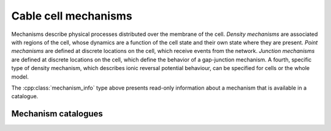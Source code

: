 .. _cpp_mechanisms:

Cable cell mechanisms
=====================

Mechanisms describe physical processes distributed over the membrane of the cell.
*Density mechanisms* are associated with regions of the cell, whose dynamics are
a function of the cell state and their own state where they are present.
*Point mechanisms* are defined at discrete locations on the cell, which receive
events from the network.
*Junction mechanisms* are defined at discrete locations on the cell, which define the
behavior of a gap-junction mechanism.
A fourth, specific type of density mechanism, which describes ionic reversal potential
behaviour, can be specified for cells or the whole model.

.. cpp:namespace:: arb

.. cpp:class:: density

   When :ref:`decorating <cablecell-decoration>` a cable cell, we use a :cpp:class:`density` type to
   wrap a density :cpp:class:`mechanism` that is to be painted on the cable cell.

   Different :cpp:class:`density` mechanisms can be painted on top of each other.


.. cpp:class:: synapse

   When :ref:`decorating <cablecell-decoration>` a cable cell, we use a :cpp:class:`synapse` type to
   wrap a point :cpp:class:`mechanism` that is to be placed on the cable cell.

.. cpp:class:: junction

   When :ref:`decorating <cablecell-decoration>` a cable cell, we use a :cpp:class:`junction` type to
   wrap a gap-junction :cpp:class:`mechanism` that is to be placed on the cable cell.

.. cpp:class:: mechanism_info

    Meta data about the fields and ion dependencies of a mechanism.
    The data is presented as read-only attributes.

    .. cpp:member:: arb_mechanism_kind kind

        Mechanism kind

    .. cpp:member:: std::unordered_map<std::string, mechanism_field_spec> globals

        Global fields have one value common to an instance of a mechanism, are constant in time and set at instantiation.

    .. cpp:member:: std::unordered_map<std::string, mechanism_field_spec> parameters

        Parameter fields may vary across the extent of a mechanism, but are constant in time and set at instantiation.

    .. cpp:member:: std::unordered_map<std::string, mechanism_field_spec> state

        State fields vary in time and across the extent of a mechanism, and potentially can be sampled at run-time.

    .. cpp:member:: std::unordered_map<std::string, ion_dependency> ions

        Ion dependencies.

    .. cpp:member:: std::unordered_map<std::string, arb_size_type> random_variables

        Random variables

    .. cpp:member:: bool linear = false

    .. cpp:member:: bool post_events = false



.. cpp:class:: ion_dependency

    Metadata about a mechanism's dependence on an ion species,
    presented as read-only attributes.

    .. code-block:: Python

        import arbor as A
        cat = A.default_catalogue()

        # Get ion_dependency for the 'hh' mechanism.
        ions = cat['hh'].ions

        # Query the ion_dependency.

        print(ions.keys())
        # dict_keys(['k', 'na'])

        print(ions['k'].write_rev_pot)
        # False

        print(ions['k'].read_rev_pot)
        # True

    .. cpp:attribute:: write_int_con
        :type: bool

        If the mechanism contributes to the internal concentration of the ion species.

    .. cpp:attribute:: write_ext_con
        :type: bool

        If the mechanism contributes to the external concentration of the ion species.

    .. cpp:attribute:: write_rev_pot
        :type: bool

        If the mechanism calculates the reversal potential of the ion species.

    .. cpp:attribute:: read_rev_pot
        :type: bool

        If the mechanism depends on the reversal potential of the ion species.


.. cpp:class:: mechanism_field

    Metadata about a specific field of a mechanism is presented as read-only attributes.

    .. cpp:attribute:: units
        :type: string

        The units of the field.

    .. cpp:attribute:: default
        :type: float

        The default value of the field.

    .. cpp:attribute:: min
        :type: float

        The minimum permissible value of the field.

    .. cpp:attribute:: max
        :type: float

        The maximum permissible value of the field.

The :cpp:class:`mechanism_info` type above presents read-only information about a mechanism that is available in a catalogue.


Mechanism catalogues
--------------------

.. cpp:namespace:: arb

.. cpp:class:: catalogue

    A *mechanism catalogue* is a collection of mechanisms that maintains:

    1. Collection of mechanism metadata indexed by name.
    2. A further hierarchy of *derived* mechanisms, that allow specialization of
       global parameters, ion bindings, and implementations.

    .. cpp:function:: mechanism_catalogue(mechanism_catalogue&& other)

        Create an empty, copied or moved catalogue.

    .. cpp:method:: bool has(const std::string& name)

        Test if mechanism with *name* is in the catalogue.

    .. cpp:method:: is_derived(name)

        Is *name* a derived mechanism or can it be implicitly derived?

    .. cpp:method:: mechanism_info operator[](const std::string& name)

        Look up mechanism metadata with *name*.

    .. cpp:method:: void add(const std::string& name, mechanism_info)

         Add mechanism metadata with *name*.


    .. cpp:method:: std::vector<std::string> mechanism_names() const

        Return a list of names of all the mechanisms in the catalogue.

   .. cpp:method:: extend(other, prefix="")

        Import another catalogue, possibly with a prefix. Will raise an exception
        in case of name collisions.

    .. cpp:method:: void derive(const std::string& name, const std::string& parent, const std::vector<std::pair<std::string, double>>& global_params, const std::vector<std::pair<std::string, std::string>>& ion_remap = {});

        Derive a new mechanism with *name* from the mechanism *parent*.

        If no parameters or ion renaming are specified with *globals* or *ions*,
        the method will attempt to implicitly derive a new mechanism from the
        parent by parsing global and ions from the parent string.

.. cpp:function:: const mechanism_catalogue& global_default_catalogue()

    Return the default catalogue.

.. cpp:function:: const mechanism_catalogue& global_allen_catalogue()

    Return the Allen Institute catalogue.
    
.. cpp:function:: const mechanism_catalogue& global_bbp_catalogue()

    Return the Blue Brain Project catalogue.

.. cpp:function:: const mechanism_catalogue& global_stochastic_catalogue()

    Return a catalogue with stochastic mechanisms.

.. cpp:function:: const mechanism_catalogue load_catalogue(const std::filesystem::path&)

    Load catalogue from disk.
